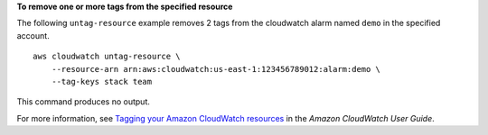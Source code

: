 **To remove one or more tags from the specified resource**

The following ``untag-resource`` example removes 2 tags from the cloudwatch alarm named ``demo`` in the specified account. ::

    aws cloudwatch untag-resource \
        --resource-arn arn:aws:cloudwatch:us-east-1:123456789012:alarm:demo \
        --tag-keys stack team

This command produces no output.

For more information, see `Tagging your Amazon CloudWatch resources <https://docs.aws.amazon.com/AmazonCloudWatch/latest/monitoring/CloudWatch-Tagging.html>`__ in the *Amazon CloudWatch User Guide*.